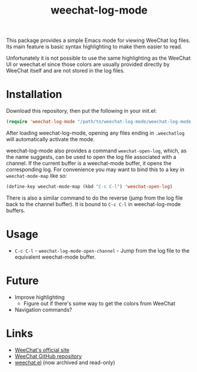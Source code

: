 #+TITLE: weechat-log-mode
#+DESCRIPTION: A simple Emacs mode for viewing WeeChat log files.

This package provides a simple Emacs mode for viewing WeeChat log files. Its main feature is basic syntax highlighting to make them easier to read.

Unfortunately it is not possible to use the same highlighting as the WeeChat UI or weechat.el since those colors are usually provided directly by WeeChat itself and are not stored in the log files.

* Installation

Download this repository, then put the following in your init.el:

#+begin_src emacs-lisp
(require 'weechat-log-mode "/path/to/weechat-log-mode/weechat-log-mode.el" t)
#+end_src

After loading weechat-log-mode, opening any files ending in ~.weechatlog~ will automatically activate the mode.

weechat-log-mode also provides a command ~weechat-open-log~, which, as the name suggests, can be used to open the log file associated with a channel. If the current buffer is a weechat-mode buffer, it opens the corresponding log. For convenience you may want to bind this to a key in ~weechat-mode-map~ like so:

#+begin_src emacs-lisp
  (define-key weechat-mode-map (kbd "C-c C-l") 'weechat-open-log)
#+end_src

There is also a similar command to do the reverse (jump from the log file back to the channel buffer). It is bound to ~C-c C-l~ in weechat-log-mode buffers.

* Usage

- ~C-c C-l~ - ~weechat-log-mode-open-channel~ - Jump from the log file to the equivalent weechat-mode buffer.

* Future

- Improve highlighting
  - Figure out if there's some way to get the colors from WeeChat
- Navigation commands?

* Links

- [[https://weechat.org][WeeChat's official site]]
- [[https://github.com/weechat/weechat][WeeChat GitHub repository]]
- [[https://github.com/the-kenny/weechat.el][weechat.el]] (now archived and read-only)
